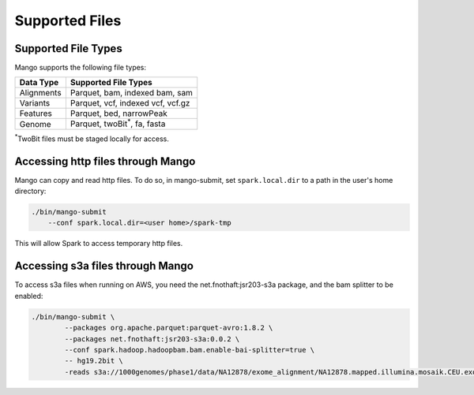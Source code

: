 Supported Files
===============


Supported File Types
--------------------

Mango supports the following file types:

+------------+------------+---------------------------+
| Data Type  |       Supported File Types             |
+============+============+===========================+
| Alignments | Parquet, bam, indexed bam, sam         |
+------------+------------+---------------------------+
| Variants   | Parquet, vcf, indexed vcf, vcf.gz      |
+------------+------------+---------------------------+
| Features   | Parquet, bed, narrowPeak               |
+------------+------------+---------------------------+
| Genome     | Parquet, twoBit\ :sup:`*`\, fa, fasta  |
+------------+------------+---------------------------+

\ :sup:`*`\ TwoBit files must be staged locally for access.

Accessing http files through Mango
-----------------------------------

Mango can copy and read http files. To do so, in mango-submit, set ``spark.local.dir`` to a path in the user's home directory:

.. code:: bash

    ./bin/mango-submit
        --conf spark.local.dir=<user home>/spark-tmp

This will allow Spark to access temporary http files.


Accessing s3a files through Mango
---------------------------------

To access s3a files when running on AWS, you need the net.fnothaft:jsr203-s3a package, and the bam splitter to be enabled:

.. code:: bash

    ./bin/mango-submit \
            --packages org.apache.parquet:parquet-avro:1.8.2 \
            --packages net.fnothaft:jsr203-s3a:0.0.2 \
            --conf spark.hadoop.hadoopbam.bam.enable-bai-splitter=true \
            -- hg19.2bit \
            -reads s3a://1000genomes/phase1/data/NA12878/exome_alignment/NA12878.mapped.illumina.mosaik.CEU.exome.20110411.bam
